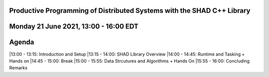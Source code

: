 Productive Programming of Distributed Systems with the SHAD C++ Library
****
Monday 21 June 2021, 13:00 - 16:00 EDT
****
Agenda
****
|13:00 - 13:15: Introduction and Setup
|13:15 - 14:00: SHAD Library Overview
|14:00 - 14:45: Runtime and Tasking + Hands on
|14:45 - 15:00: Break
|15:00 - 15:55: Data Strcutures and Algorithms + Hands On
|15:55 - 16:00: Concluding Remarks
